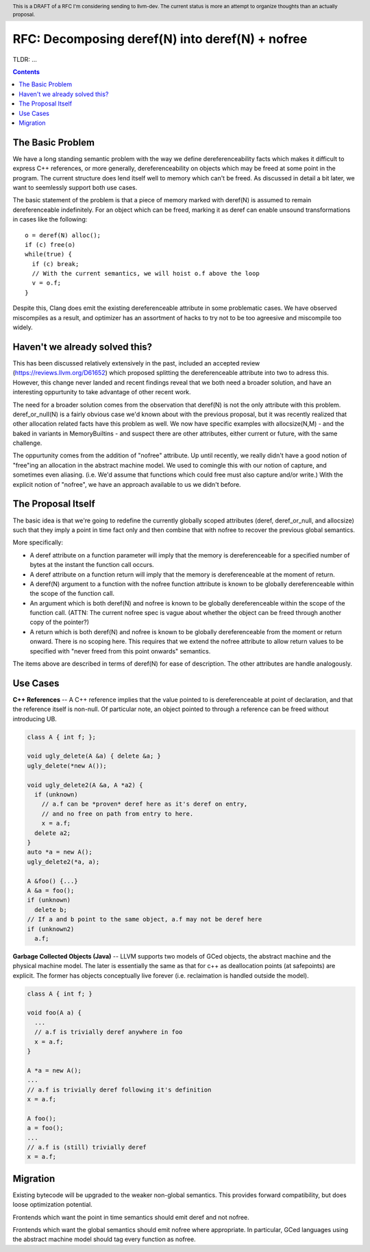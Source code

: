 .. header:: This is a DRAFT of a RFC I'm considering sending to llvm-dev.  The current status is more an attempt to organize thoughts than an actually proposal.  

-------------------------------------------------
RFC: Decomposing deref(N) into deref(N) + nofree
-------------------------------------------------

TLDR: ...

.. contents::

The Basic Problem
==================

We have a long standing semantic problem with the way we define dereferenceability facts which makes it difficult to express C++ references, or more generally, dereferenceability on objects which may be freed at some point in the program. The current structure does lend itself well to memory which can't be freed.  As discussed in detail a bit later, we want to seemlessly support both use cases.

The basic statement of the problem is that a piece of memory marked with deref(N) is assumed to remain dereferenceable indefinitely.  For an object which can be freed, marking it as deref can enable unsound transformations in cases like the following::

  o = deref(N) alloc();
  if (c) free(o)
  while(true) {
    if (c) break;
    // With the current semantics, we will hoist o.f above the loop
    v = o.f;
  }

Despite this, Clang does emit the existing dereferenceable attribute in some problematic cases.  We have observed miscompiles as a result, and optimizer has an assortment of hacks to try not to be too agreesive and miscompile too widely. 

Haven't we already solved this?
===============================

This has been discussed relatively extensively in the past, included an accepted review (https://reviews.llvm.org/D61652) which proposed splitting the dereferenceable attribute into two to adress this.  However, this change never landed and recent findings reveal that we both need a broader solution, and have an interesting oppurtunity to take advantage of other recent work.

The need for a broader solution comes from the observation that deref(N) is not the only attribute with this problem.  deref_or_null(N) is a fairly obvious case we'd known about with the previous proposal, but it was recently realized that other allocation related facts have this problem as well.  We now have specific examples with allocsize(N,M) - and the baked in variants in MemoryBuiltins - and suspect there are other attributes, either current or future, with the same challenge.

The oppurtunity comes from the addition of "nofree" attribute.  Up until recently, we really didn't have a good notion of "free"ing an allocation in the abstract machine model.  We used to comingle this with our notion of capture, and sometimes even aliasing.  (i.e. We'd assume that functions which could free must also capture and/or write.)  With the explicit notion of "nofree", we have an approach available to us we didn't before.

The Proposal Itself
====================

The basic idea is that we're going to redefine the currently globally scoped attributes (deref, deref_or_null, and allocsize) such that they imply a point in time fact only and then combine that with nofree to recover the previous global semantics.  

More specifically:

* A deref attribute on a function parameter will imply that the memory is dereferenceable for a specified number of bytes at the instant the function call occurs.  
* A deref attribute on a function return will imply that the memory is dereferenceable at the moment of return.
* A deref(N) argument to a function with the nofree function attribute is known to be globally dereferenceable within the scope of the function call.  
* An argument which is both deref(N) and nofree is known to be globally dereferenceable within the scope of the function call.  (ATTN: The current nofree spec is vague about whether the object can be freed through another copy of the pointer?)
* A return which is both deref(N) and nofree is known to be globally dereferenceable from the moment or return onward.  There is no scoping here.  This requires that we extend the nofree attribute to allow return values to be specified with "never freed from this point onwards" semantics.  

The items above are described in terms of deref(N) for ease of description.  The other attributes are handle analogously.

Use Cases
=========

**C++ References** -- A C++ reference implies that the value pointed to is dereferenceable at point of declaration, and that the reference itself is non-null.  Of particular note, an object pointed to through a reference can be freed without introducing UB.  

.. code:: c++

  class A { int f; };
  
  void ugly_delete(A &a) { delete &a; }
  ugly_delete(*new A());
  
  void ugly_delete2(A &a, A *a2) {
    if (unknown)
      // a.f can be *proven* deref here as it's deref on entry,
      // and no free on path from entry to here.
      x = a.f;
    delete a2; 
  }
  auto *a = new A();
  ugly_delete2(*a, a);
  
  A &foo() {...}
  A &a = foo();
  if (unknown)
    delete b;
  // If a and b point to the same object, a.f may not be deref here
  if (unknown2)
    a.f;


**Garbage Collected Objects (Java)** -- LLVM supports two models of GCed objects, the abstract machine and the physical machine model.  The later is essentially the same as that for c++ as deallocation points (at safepoints) are explicit.  The former has objects conceptually live forever (i.e. reclaimation is handled outside the model).  

.. code:: java

  class A { int f; }
  
  void foo(A a) {
    ...
    // a.f is trivially deref anywhere in foo
    x = a.f;
  }
  
  A *a = new A();
  ...
  // a.f is trivially deref following it's definition
  x = a.f;
  
  A foo();
  a = foo();
  ...
  // a.f is (still) trivially deref 
  x = a.f;

Migration
==========

Existing bytecode will be upgraded to the weaker non-global semantics.  This provides forward compatibility, but does loose optimization potential.

Frontends which want the point in time semantics should emit deref and not nofree.

Frontends which want the global semantics should emit nofree where appropriate.  In particular, GCed languages using the abstract machine model should tag every function as nofree.  
